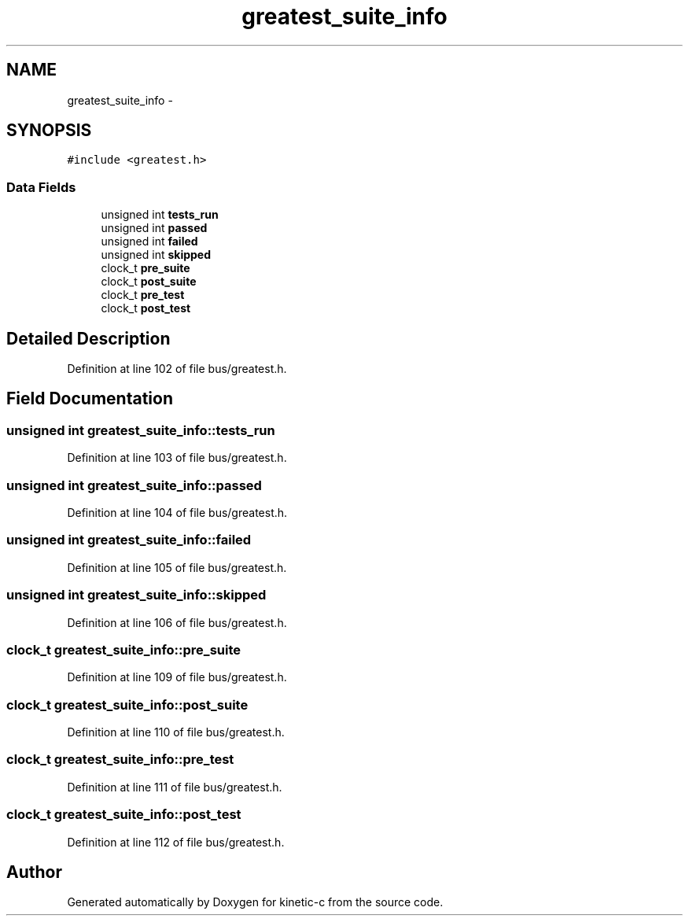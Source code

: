 .TH "greatest_suite_info" 3 "Mon Mar 2 2015" "Version v0.12.0-beta" "kinetic-c" \" -*- nroff -*-
.ad l
.nh
.SH NAME
greatest_suite_info \- 
.SH SYNOPSIS
.br
.PP
.PP
\fC#include <greatest\&.h>\fP
.SS "Data Fields"

.in +1c
.ti -1c
.RI "unsigned int \fBtests_run\fP"
.br
.ti -1c
.RI "unsigned int \fBpassed\fP"
.br
.ti -1c
.RI "unsigned int \fBfailed\fP"
.br
.ti -1c
.RI "unsigned int \fBskipped\fP"
.br
.ti -1c
.RI "clock_t \fBpre_suite\fP"
.br
.ti -1c
.RI "clock_t \fBpost_suite\fP"
.br
.ti -1c
.RI "clock_t \fBpre_test\fP"
.br
.ti -1c
.RI "clock_t \fBpost_test\fP"
.br
.in -1c
.SH "Detailed Description"
.PP 
Definition at line 102 of file bus/greatest\&.h\&.
.SH "Field Documentation"
.PP 
.SS "unsigned int greatest_suite_info::tests_run"

.PP
Definition at line 103 of file bus/greatest\&.h\&.
.SS "unsigned int greatest_suite_info::passed"

.PP
Definition at line 104 of file bus/greatest\&.h\&.
.SS "unsigned int greatest_suite_info::failed"

.PP
Definition at line 105 of file bus/greatest\&.h\&.
.SS "unsigned int greatest_suite_info::skipped"

.PP
Definition at line 106 of file bus/greatest\&.h\&.
.SS "clock_t greatest_suite_info::pre_suite"

.PP
Definition at line 109 of file bus/greatest\&.h\&.
.SS "clock_t greatest_suite_info::post_suite"

.PP
Definition at line 110 of file bus/greatest\&.h\&.
.SS "clock_t greatest_suite_info::pre_test"

.PP
Definition at line 111 of file bus/greatest\&.h\&.
.SS "clock_t greatest_suite_info::post_test"

.PP
Definition at line 112 of file bus/greatest\&.h\&.

.SH "Author"
.PP 
Generated automatically by Doxygen for kinetic-c from the source code\&.
